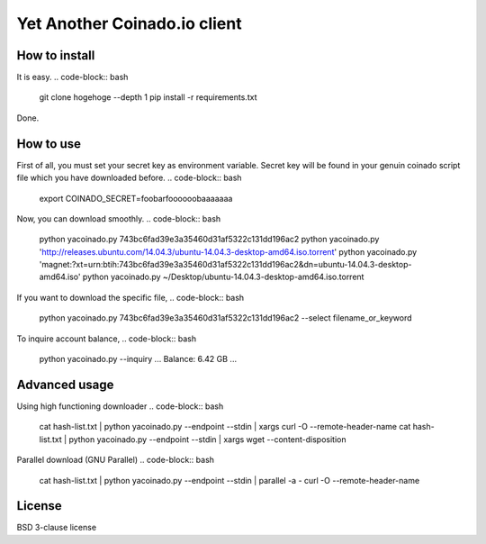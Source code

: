 =============================
Yet Another Coinado.io client
=============================

How to install
--------------
It is easy.
.. code-block:: bash
   git clone hogehoge --depth 1
   pip install -r requirements.txt
Done.

How to use
----------
First of all, you must set your secret key as environment variable.
Secret key will be found in your genuin coinado script file which you have downloaded before.
.. code-block:: bash
   export COINADO_SECRET=foobarfoooooobaaaaaaa

Now, you can download smoothly.
.. code-block:: bash
   python yacoinado.py 743bc6fad39e3a35460d31af5322c131dd196ac2
   python yacoinado.py 'http://releases.ubuntu.com/14.04.3/ubuntu-14.04.3-desktop-amd64.iso.torrent'
   python yacoinado.py 'magnet:?xt=urn:btih:743bc6fad39e3a35460d31af5322c131dd196ac2&dn=ubuntu-14.04.3-desktop-amd64.iso'
   python yacoinado.py ~/Desktop/ubuntu-14.04.3-desktop-amd64.iso.torrent

If you want to download the specific file,
.. code-block:: bash
   python yacoinado.py 743bc6fad39e3a35460d31af5322c131dd196ac2 --select filename_or_keyword

To inquire account balance,
.. code-block:: bash
   python yacoinado.py --inquiry
   ...
   Balance: 6.42 GB
   ...

Advanced usage
--------------
.. code-block:: bash
   python yacoinado.py --filename 743bc6fad39e3a35460d31af5322c131dd196ac2
   ubuntu-14.04.3-desktop-amd64.iso
.. code-block:: bash
   python yacoinado.py --endpoint 743bc6fad39e3a35460d31af5322c131dd196ac2
   https://coinado.io/i/743bc6fad39e3a35460d31af5322c131dd196ac2/auto?u=yoursecretfoobar
.. code-block:: bash
   python yacoinado.py --infohash 'http://releases.ubuntu.com/14.04.3/ubuntu-14.04.3-desktop-amd64.iso.torrent'
   743bc6fad39e3a35460d31af5322c131dd196ac2

Using high functioning downloader
.. code-block:: bash
   cat hash-list.txt | python yacoinado.py --endpoint --stdin | xargs curl -O --remote-header-name
   cat hash-list.txt | python yacoinado.py --endpoint --stdin | xargs wget --content-disposition

Parallel download (GNU Parallel)
.. code-block:: bash
   cat hash-list.txt | python yacoinado.py --endpoint --stdin | parallel -a - curl -O --remote-header-name

License
-------
BSD 3-clause license
